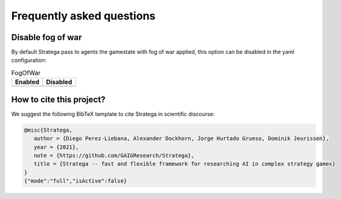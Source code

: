 Frequently asked questions
##########################

Disable fog of war
==================
        
By default Stratega pass to agents the gamestate with fog of war applied, this option can be disabled in the yaml configuration:

.. code-block:: yaml
    :caption: Note that this configuration is incomplete.

    GameConfig:
        Type: TBS
        RoundLimit: 100
        FogOfWar: false

        ....

.. list-table:: FogOfWar
   :header-rows: 1

   * - Enabled
     - Disabled
   * - .. image:: ../../images/fog.png
            :width: 400
     - .. image:: ../../images/withoutFog.png
            :width: 400

How to cite this project?
=========================

We suggest the following BibTeX template to cite Stratega in scientific
discourse:

.. code-block:: bash

    @misc{Stratega,
       author = {Diego Perez-Liebana, Alexander Dockhorn, Jorge Hurtado Grueso, Dominik Jeurissen},
       year = {2021},
       note = {https://github.com/GAIGResearch/Stratega},
       title = {Stratega -- fast and flexible framework for researching AI in complex strategy games}
    }
    {"mode":"full","isActive":false}